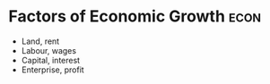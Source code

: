 * Factors of Economic Growth :econ:
:PROPERTIES:
:ID:       5fc3eaed-57b1-4eb1-9865-62780cac7e8a
:END:
- Land, rent
- Labour, wages
- Capital, interest
- Enterprise, profit
